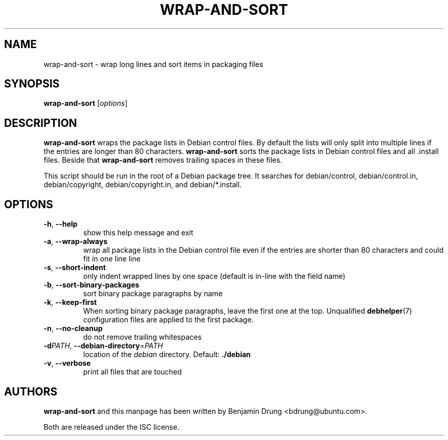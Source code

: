 .\" Copyright (c) 2010, Benjamin Drung <bdrung@ubuntu.com>
.\"
.\" Permission to use, copy, modify, and/or distribute this software for any
.\" purpose with or without fee is hereby granted, provided that the above
.\" copyright notice and this permission notice appear in all copies.
.\"
.\" THE SOFTWARE IS PROVIDED "AS IS" AND THE AUTHOR DISCLAIMS ALL WARRANTIES
.\" WITH REGARD TO THIS SOFTWARE INCLUDING ALL IMPLIED WARRANTIES OF
.\" MERCHANTABILITY AND FITNESS. IN NO EVENT SHALL THE AUTHOR BE LIABLE FOR
.\" ANY SPECIAL, DIRECT, INDIRECT, OR CONSEQUENTIAL DAMAGES OR ANY DAMAGES
.\" WHATSOEVER RESULTING FROM LOSS OF USE, DATA OR PROFITS, WHETHER IN AN
.\" ACTION OF CONTRACT, NEGLIGENCE OR OTHER TORTIOUS ACTION, ARISING OUT OF
.\" OR IN CONNECTION WITH THE USE OR PERFORMANCE OF THIS SOFTWARE.
.\"
.TH WRAP\-AND\-SORT 1 "September 2010" "ubuntu-dev-tools"
.SH NAME
wrap-and-sort \- wrap long lines and sort items in packaging files
.SH SYNOPSIS
.B wrap-and-sort
[\fIoptions\fR]

.SH DESCRIPTION
\fBwrap\-and\-sort\fP wraps the package lists in Debian control files. By
default the lists will only split into multiple lines if the entries are longer
than 80 characters. \fBwrap\-and\-sort\fP sorts the package lists in Debian
control files and all .install files. Beside that \fBwrap\-and\-sort\fP removes
trailing spaces in these files.
.PP
This script should be run in the root of a Debian package tree. It searches for
debian/control, debian/control.in, debian/copyright, debian/copyright.in,
and debian/*.install.

.SH OPTIONS
.TP
\fB\-h\fR, \fB\-\-help\fR
show this help message and exit
.TP
\fB\-a\fR, \fB\-\-wrap\-always\fR
wrap all package lists in the Debian control file
even if the entries are shorter than 80 characters and could fit in one line
line
.TP
\fB\-s\fR, \fB\-\-short\-indent\fR
only indent wrapped lines by one space (default is in\-line with the
field name)
.TP
\fB\-b\fR, \fB\-\-sort\-binary\-packages\fR
sort binary package paragraphs by name
.TP
\fB\-k\fR, \fB\-\-keep\-first\fR
When sorting binary package paragraphs, leave the first one at the top.
Unqualified
.BR debhelper (7)
configuration files are applied to the first package.
.TP
\fB\-n\fR, \fB\-\-no\-cleanup\fR
do not remove trailing whitespaces
.TP
\fB\-d\fIPATH\fR, \fB\-\-debian\-directory\fR=\fIPATH\fR
location of the \fIdebian\fR directory. Default: \fB./debian\fR
.TP
\fB\-v\fR, \fB\-\-verbose\fR
print all files that are touched

.SH AUTHORS
\fBwrap\-and\-sort\fP and this manpage has been written by
Benjamin Drung <bdrung@ubuntu.com>.
.PP
Both are released under the ISC license.
